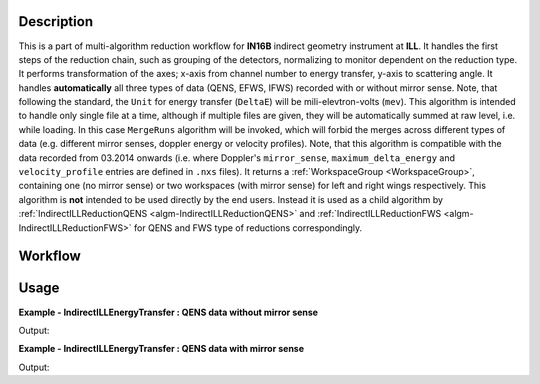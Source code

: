 .. algorithm::

.. summary::

.. alias::

.. properties::

Description
-----------

This is a part of multi-algorithm reduction workflow for **IN16B** indirect geometry instrument at **ILL**.
It handles the first steps of the reduction chain, such as grouping of the detectors, normalizing to monitor dependent on the reduction type.
It performs transformation of the axes; x-axis from channel number to energy transfer, y-axis to scattering angle.
It handles **automatically** all three types of data (QENS, EFWS, IFWS) recorded with or without mirror sense.
Note, that following the standard, the ``Unit`` for energy transfer (``DeltaE``) will be mili-elevtron-volts (``mev``).
This algorithm is intended to handle only single file at a time, although if multiple files are given, they will be automatically summed at raw level, i.e. while loading.
In this case ``MergeRuns`` algorithm will be invoked, which will forbid the merges across different types of data
(e.g. different mirror senses, doppler energy or velocity profiles).
Note, that this algorithm is compatible with the data recorded from 03.2014 onwards
(i.e. where Doppler's ``mirror_sense``, ``maximum_delta_energy`` and ``velocity_profile`` entries are defined in ``.nxs`` files).
It returns a :ref:`WorkspaceGroup <WorkspaceGroup>`, containing one (no mirror sense) or two workspaces (with mirror sense) for left and right wings respectively.
This algorithm is **not** intended to be used directly by the end users. Instead it is used as a child algorithm by :ref:`IndirectILLReductionQENS <algm-IndirectILLReductionQENS>`
and :ref:`IndirectILLReductionFWS <algm-IndirectILLReductionFWS>` for QENS and FWS type of reductions correspondingly.


Workflow
--------

.. diagram:: IndirectILLEnergyTransfer-v1_wkflw.dot

Usage
-----

**Example - IndirectILLEnergyTransfer : QENS data without mirror sense**

.. testsetup:: ExIndirectILLEnergyTransfer

   config['default.facility'] = 'ILL'
   config['default.instrument'] = 'IN16B'

.. testcode:: ExIndirectILLEnergyTransfer

    ws = IndirectILLEnergyTransfer(Run='ILL/IN16B/090660.nxs')
    print "Reduced workspace has %d wing" % ws.getNumberOfEntries()
    print "which has %d spectra" % ws.getItem(0).getNumberHistograms()
    print "and %d bins" % ws.getItem(0).blocksize()

Output:

.. testoutput:: ExIndirectILLEnergyTransfer

    Reduced workspace has 1 wing
    which has 18 spectra
    and 1024 bins

.. testcleanup:: ExIndirectILLEnergyTransfer

   DeleteWorkspace(ws)

**Example - IndirectILLEnergyTransfer : QENS data with mirror sense**

.. testsetup:: ExIndirectILLEnergyTransferMirrorSense

   config['default.facility'] = 'ILL'
   config['default.instrument'] = 'IN16B'

.. testcode:: ExIndirectILLEnergyTransferMirrorSense

    ws = IndirectILLEnergyTransfer(Run='ILL/IN16B/136553:136555.nxs', CropDeadMonitorChannels=True)
    print "Reduced workspace has %d wings" % ws.getNumberOfEntries()
    print "which have %d spectra" % ws.getItem(0).getNumberHistograms()
    print "and %d bins" % ws.getItem(0).blocksize()

Output:

.. testoutput:: ExIndirectILLEnergyTransferMirrorSense

    Reduced workspace has 2 wings
    which have 18 spectra
    and 1017 bins

.. testcleanup:: ExIndirectILLEnergyTransferMirrorSense

   DeleteWorkspace(ws)

.. categories::

.. sourcelink::
